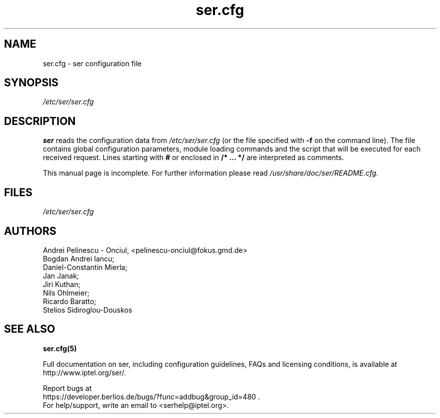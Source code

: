 .\" $Id: ser.cfg.5,v 1.5 2002/09/26 12:16:17 andrei Rel $
.TH ser.cfg 5 15.07.2002 ser "Sip Express Router" 
.\" Process with
.\" groff -man -Tascii ser.cfg.5 
.\"
.SH NAME
ser.cfg \- ser configuration file
.SH SYNOPSIS
.I /etc/ser/ser.cfg
.SH DESCRIPTION
.B ser
reads the configuration data from
.I /etc/ser/ser.cfg
(or the file specified with
.B \-f
on the command line).
The file contains global configuration parameters, module loading commands and the script that will be executed for each received request. Lines starting with
.B #
or enclosed in
.B /* ... */
are interpreted as comments.
.PP
This manual page is incomplete. For further information please read
.I /usr/share/doc/ser/README.cfg.

.SH FILES
.bL
.I /etc/ser/ser.cfg
.br

.SH AUTHORS
Andrei Pelinescu - Onciul, <pelinescu-onciul@fokus.gmd.de>
.br
Bogdan Andrei Iancu;
.br
Daniel-Constantin Mierla;
.br 
Jan Janak;
.br
Jiri Kuthan;
.br
Nils Ohlmeier;
.br
Ricardo Baratto;
.br
Stelios Sidiroglou-Douskos

.SH SEE ALSO
.BR ser.cfg(5)
.PP
Full documentation on ser, including configuration guidelines, FAQs and
licensing conditions, is available at
http://www.iptel.org/ser/.
.PP
Report bugs at
.nf
https://developer.berlios.de/bugs/?func=addbug&group_id=480 .
For help/support, write an email to <serhelp@iptel.org>.

